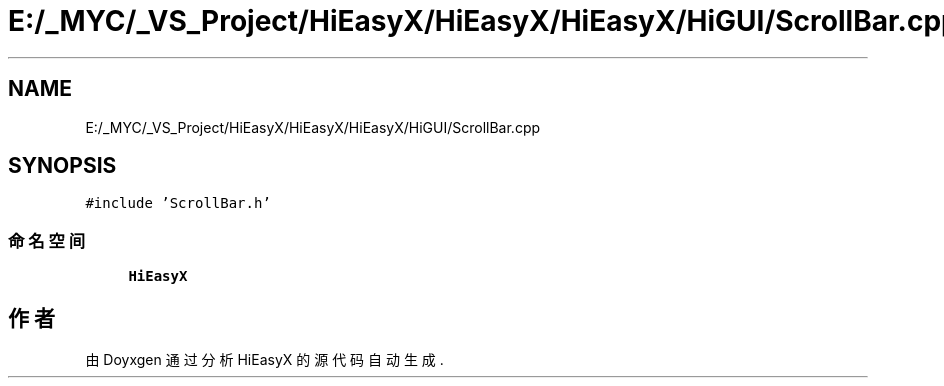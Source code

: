.TH "E:/_MYC/_VS_Project/HiEasyX/HiEasyX/HiEasyX/HiGUI/ScrollBar.cpp" 3 "2023年 一月 13日 星期五" "Version Ver 0.3.0" "HiEasyX" \" -*- nroff -*-
.ad l
.nh
.SH NAME
E:/_MYC/_VS_Project/HiEasyX/HiEasyX/HiEasyX/HiGUI/ScrollBar.cpp
.SH SYNOPSIS
.br
.PP
\fC#include 'ScrollBar\&.h'\fP
.br

.SS "命名空间"

.in +1c
.ti -1c
.RI " \fBHiEasyX\fP"
.br
.in -1c
.SH "作者"
.PP 
由 Doyxgen 通过分析 HiEasyX 的 源代码自动生成\&.
